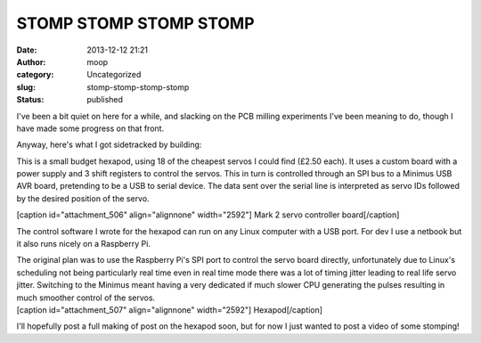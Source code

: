 STOMP STOMP STOMP STOMP
#######################
:date: 2013-12-12 21:21
:author: moop
:category: Uncategorized
:slug: stomp-stomp-stomp-stomp
:status: published

I've been a bit quiet on here for a while, and slacking on the PCB
milling experiments I've been meaning to do, though I have made some
progress on that front.

Anyway, here's what I got sidetracked by building:

This is a small budget hexapod, using 18 of the cheapest servos I could
find (£2.50 each). It uses a custom board with a power supply and 3
shift registers to control the servos. This in turn is controlled
through an SPI bus to a Minimus USB AVR board, pretending to be a USB to
serial device. The data sent over the serial line is interpreted as
servo IDs followed by the desired position of the servo.

[caption id="attachment\_506" align="alignnone" width="2592"]\ |Mark 2
servo controller board| Mark 2 servo controller board[/caption]

The control software I wrote for the hexapod can run on any Linux
computer with a USB port. For dev I use a netbook but it also runs
nicely on a Raspberry Pi.

| The original plan was to use the Raspberry Pi's SPI port to control
  the servo board directly, unfortunately due to Linux's scheduling not
  being particularly real time even in real time mode there was a lot of
  timing jitter leading to real life servo jitter. Switching to the
  Minimus meant having a very dedicated if much slower CPU generating
  the pulses resulting in much smoother control of the servos.
| [caption id="attachment\_507" align="alignnone"
  width="2592"]\ |Hexapod| Hexapod[/caption]

I'll hopefully post a full making of post on the hexapod soon, but for
now I just wanted to post a video of some stomping!

.. |Mark 2 servo controller board| image:: http://www.moop.org.uk/wp-content/uploads/2013/12/2013-12-11-21.54.59.jpg
   :class: size-full wp-image-506
   :width: 2592px
   :height: 1552px
   :target: http://www.moop.org.uk/index.php/2013/12/12/stomp-stomp-stomp-stomp/2013-12-11-21-54-59/
.. |Hexapod| image:: http://www.moop.org.uk/wp-content/uploads/2013/12/2013-10-23-19.15.36.jpg
   :class: size-full wp-image-507
   :width: 2592px
   :height: 1552px
   :target: http://www.moop.org.uk/index.php/2013/12/12/stomp-stomp-stomp-stomp/2013-10-23-19-15-36/
